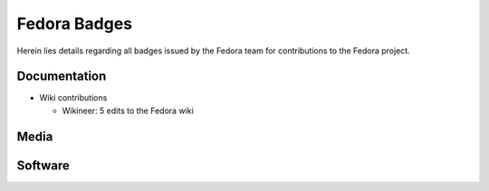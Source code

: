 Fedora Badges
=============

Herein lies details regarding all badges issued by the Fedora team for
contributions to the Fedora project.

Documentation
-------------

-   Wiki contributions

    -   Wikineer: 5 edits to the Fedora wiki


Media
-----

Software
--------
